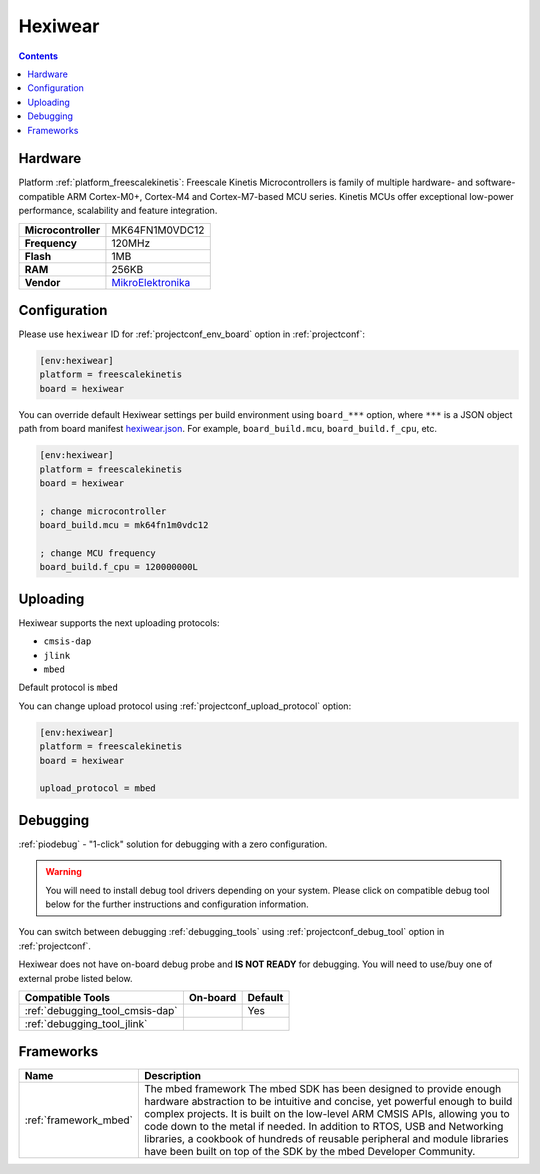 ..  Copyright (c) 2014-present PlatformIO <contact@platformio.org>
    Licensed under the Apache License, Version 2.0 (the "License");
    you may not use this file except in compliance with the License.
    You may obtain a copy of the License at
       http://www.apache.org/licenses/LICENSE-2.0
    Unless required by applicable law or agreed to in writing, software
    distributed under the License is distributed on an "AS IS" BASIS,
    WITHOUT WARRANTIES OR CONDITIONS OF ANY KIND, either express or implied.
    See the License for the specific language governing permissions and
    limitations under the License.

.. _board_freescalekinetis_hexiwear:

Hexiwear
========

.. contents::

Hardware
--------

Platform :ref:`platform_freescalekinetis`: Freescale Kinetis Microcontrollers is family of multiple hardware- and software-compatible ARM Cortex-M0+, Cortex-M4 and Cortex-M7-based MCU series. Kinetis MCUs offer exceptional low-power performance, scalability and feature integration.

.. list-table::

  * - **Microcontroller**
    - MK64FN1M0VDC12
  * - **Frequency**
    - 120MHz
  * - **Flash**
    - 1MB
  * - **RAM**
    - 256KB
  * - **Vendor**
    - `MikroElektronika <https://developer.mbed.org/platforms/Hexiwear/?utm_source=platformio&utm_medium=docs>`__


Configuration
-------------

Please use ``hexiwear`` ID for :ref:`projectconf_env_board` option in :ref:`projectconf`:

.. code-block:: ini

  [env:hexiwear]
  platform = freescalekinetis
  board = hexiwear

You can override default Hexiwear settings per build environment using
``board_***`` option, where ``***`` is a JSON object path from
board manifest `hexiwear.json <https://github.com/platformio/platform-freescalekinetis/blob/master/boards/hexiwear.json>`_. For example,
``board_build.mcu``, ``board_build.f_cpu``, etc.

.. code-block:: ini

  [env:hexiwear]
  platform = freescalekinetis
  board = hexiwear

  ; change microcontroller
  board_build.mcu = mk64fn1m0vdc12

  ; change MCU frequency
  board_build.f_cpu = 120000000L


Uploading
---------
Hexiwear supports the next uploading protocols:

* ``cmsis-dap``
* ``jlink``
* ``mbed``

Default protocol is ``mbed``

You can change upload protocol using :ref:`projectconf_upload_protocol` option:

.. code-block:: ini

  [env:hexiwear]
  platform = freescalekinetis
  board = hexiwear

  upload_protocol = mbed

Debugging
---------

:ref:`piodebug` - "1-click" solution for debugging with a zero configuration.

.. warning::
    You will need to install debug tool drivers depending on your system.
    Please click on compatible debug tool below for the further
    instructions and configuration information.

You can switch between debugging :ref:`debugging_tools` using
:ref:`projectconf_debug_tool` option in :ref:`projectconf`.

Hexiwear does not have on-board debug probe and **IS NOT READY** for debugging. You will need to use/buy one of external probe listed below.

.. list-table::
  :header-rows:  1

  * - Compatible Tools
    - On-board
    - Default
  * - :ref:`debugging_tool_cmsis-dap`
    - 
    - Yes
  * - :ref:`debugging_tool_jlink`
    - 
    - 

Frameworks
----------
.. list-table::
    :header-rows:  1

    * - Name
      - Description

    * - :ref:`framework_mbed`
      - The mbed framework The mbed SDK has been designed to provide enough hardware abstraction to be intuitive and concise, yet powerful enough to build complex projects. It is built on the low-level ARM CMSIS APIs, allowing you to code down to the metal if needed. In addition to RTOS, USB and Networking libraries, a cookbook of hundreds of reusable peripheral and module libraries have been built on top of the SDK by the mbed Developer Community.